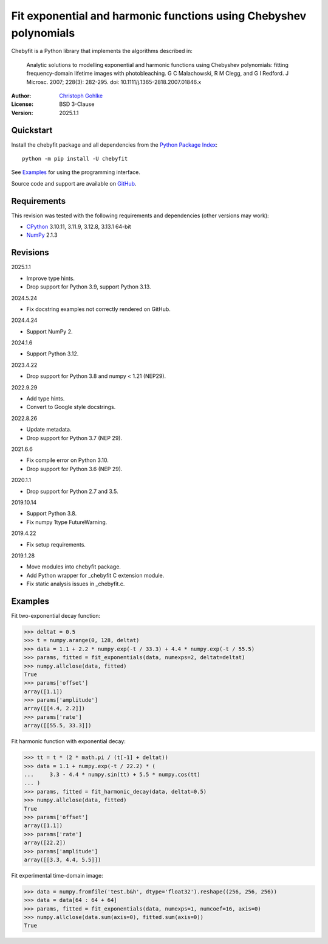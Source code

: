 ..
  This file is generated by setup.py

Fit exponential and harmonic functions using Chebyshev polynomials
==================================================================

Chebyfit is a Python library that implements the algorithms described in:

    Analytic solutions to modelling exponential and harmonic functions using
    Chebyshev polynomials: fitting frequency-domain lifetime images with
    photobleaching. G C Malachowski, R M Clegg, and G I Redford.
    J Microsc. 2007; 228(3): 282-295. doi: 10.1111/j.1365-2818.2007.01846.x

:Author: `Christoph Gohlke <https://www.cgohlke.com>`_
:License: BSD 3-Clause
:Version: 2025.1.1

Quickstart
----------

Install the chebyfit package and all dependencies from the
`Python Package Index <https://pypi.org/project/chebyfit/>`_::

    python -m pip install -U chebyfit

See `Examples`_ for using the programming interface.

Source code and support are available on
`GitHub <https://github.com/cgohlke/chebyfit>`_.

Requirements
------------

This revision was tested with the following requirements and dependencies
(other versions may work):

- `CPython <https://www.python.org>`_ 3.10.11, 3.11.9, 3.12.8, 3.13.1 64-bit
- `NumPy <https://pypi.org/project/numpy/>`_ 2.1.3

Revisions
---------

2025.1.1

- Improve type hints.
- Drop support for Python 3.9, support Python 3.13.

2024.5.24

- Fix docstring examples not correctly rendered on GitHub.

2024.4.24

- Support NumPy 2.

2024.1.6

- Support Python 3.12.

2023.4.22

- Drop support for Python 3.8 and numpy < 1.21 (NEP29).

2022.9.29

- Add type hints.
- Convert to Google style docstrings.

2022.8.26

- Update metadata.
- Drop support for Python 3.7 (NEP 29).

2021.6.6

- Fix compile error on Python 3.10.
- Drop support for Python 3.6 (NEP 29).

2020.1.1

- Drop support for Python 2.7 and 3.5.

2019.10.14

- Support Python 3.8.
- Fix numpy 1type FutureWarning.

2019.4.22

- Fix setup requirements.

2019.1.28

- Move modules into chebyfit package.
- Add Python wrapper for _chebyfit C extension module.
- Fix static analysis issues in _chebyfit.c.

Examples
--------

Fit two-exponential decay function:

.. code-block:: python

    >>> deltat = 0.5
    >>> t = numpy.arange(0, 128, deltat)
    >>> data = 1.1 + 2.2 * numpy.exp(-t / 33.3) + 4.4 * numpy.exp(-t / 55.5)
    >>> params, fitted = fit_exponentials(data, numexps=2, deltat=deltat)
    >>> numpy.allclose(data, fitted)
    True
    >>> params['offset']
    array([1.1])
    >>> params['amplitude']
    array([[4.4, 2.2]])
    >>> params['rate']
    array([[55.5, 33.3]])

Fit harmonic function with exponential decay:

.. code-block:: python

    >>> tt = t * (2 * math.pi / (t[-1] + deltat))
    >>> data = 1.1 + numpy.exp(-t / 22.2) * (
    ...     3.3 - 4.4 * numpy.sin(tt) + 5.5 * numpy.cos(tt)
    ... )
    >>> params, fitted = fit_harmonic_decay(data, deltat=0.5)
    >>> numpy.allclose(data, fitted)
    True
    >>> params['offset']
    array([1.1])
    >>> params['rate']
    array([22.2])
    >>> params['amplitude']
    array([[3.3, 4.4, 5.5]])

Fit experimental time-domain image:

.. code-block:: python

    >>> data = numpy.fromfile('test.b&h', dtype='float32').reshape((256, 256, 256))
    >>> data = data[64 : 64 + 64]
    >>> params, fitted = fit_exponentials(data, numexps=1, numcoef=16, axis=0)
    >>> numpy.allclose(data.sum(axis=0), fitted.sum(axis=0))
    True